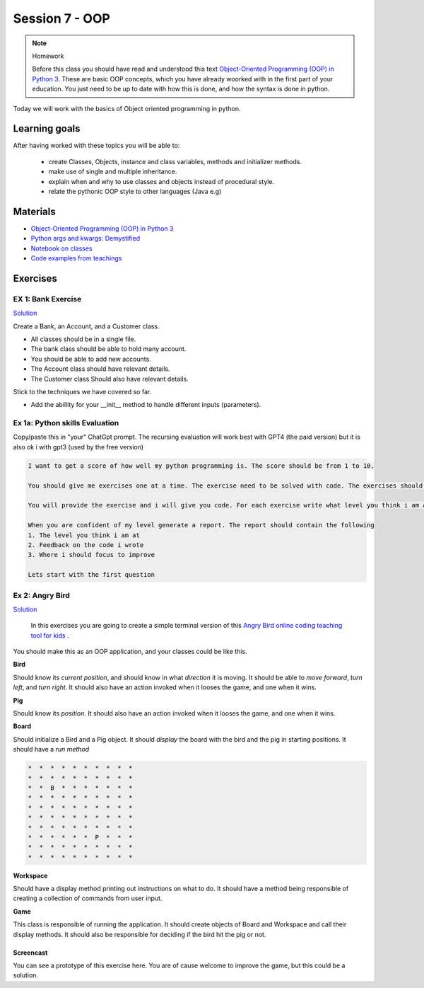 Session 7 - OOP
===============




.. note:: Homework
   
   Before this class you should have read and understood this text `Object-Oriented Programming (OOP) in Python 3 <https://realpython.com/python3-object-oriented-programming/>`_. These are basic OOP concepts, which you have already woorked with in the first part of your education. You just need to be up to date with how this is done, and how the syntax is done in python.

Today we will work with the basics of Object oriented programming in python. 

Learning goals
--------------
After having worked with these topics you will be able to:
      
   - create Classes, Objects, instance and class variables, methods and initializer methods. 
   - make use of single and multiple inheritance.   
   - explain when and why to use classes and objects instead of procedural style. 
   - relate the pythonic OOP style to other languages  (Java e.g) 

Materials
---------
* `Object-Oriented Programming (OOP) in Python 3 <https://realpython.com/python3-object-oriented-programming/>`_
* `Python args and kwargs: Demystified <https://realpython.com/python-kwargs-and-args/>`_
* `Notebook on classes <notebooks/class_notes.ipynb>`_
* `Code examples from teachings <https://github.com/python-elective-kea/fall2023-code-examples-from-teachings/tree/master/ses7>`_


Exercises
---------


.. raw:: html
   
   <hr>


-------------------
EX 1: Bank Exercise 
-------------------

`Solution <exercises/solution/04_oop/solution.rst>`_

Create a Bank, an Account, and a Customer class.

* All classes should be in a single file. 
* The bank class should be able to hold many account.
* You should be able to add new accounts.
* The Account class should have relevant details.
* The Customer class Should also have relevant details.

Stick to the techniques we have covered so far.

* Add the abillity for your __init__ method to handle different inputs (parameters).


.. raw:: html
   
   <hr>

-------------------------------
Ex 1a: Python skills Evaluation
-------------------------------

Copy/paste this in "your" ChatGpt prompt.
The recursing evaluation will work best with GPT4 (the paid version) but it is also ok i with gpt3 (used by the free version)


.. code::

        I want to get a score of how well my python programming is. The score should be from 1 to 10.
 
        You should give me exercises one at a time. The exercise need to be solved with code. The exercises should match the level you think i am at.
 
        You will provide the exercise and i will give you code. For each exercise write what level you think i am at
 
        When you are confident of my level generate a report. The report should contain the following
        1. The level you think i am at
        2. Feedback on the code i wrote
        3. Where i should focus to improve
 
        Lets start with the first question   

----------------
Ex 2: Angry Bird
----------------

`Solution <exercises/solution/04_oop/solution.rst>`_

        In this exercises you are going to create a simple terminal version of this `Angry Bird online coding teaching tool for kids <https://studio.code.org/hoc/1>`_ .

.. image:: _static/angry_bird.png

You should make this as an OOP application, and your classes could be like this. 

**Bird**

Should know its *current position*, and should know in what *direction* it is moving. It should be able to *move forward*, *turn left*, and *turn right*.
It should also have an action invoked when it looses the game, and one when it wins. 


**Pig**

Should know its *position*. 
It should also have an action invoked when it looses the game, and one when it wins. 

**Board**

Should initialize a Bird and a Pig object. It should *display* the board with the bird and the pig in starting positions. It should have a *run method*

.. code::

        *  *  *  *  *  *  *  *  *  *
        *  *  *  *  *  *  *  *  *  *
        *  *  B  *  *  *  *  *  *  *
        *  *  *  *  *  *  *  *  *  *
        *  *  *  *  *  *  *  *  *  *
        *  *  *  *  *  *  *  *  *  *
        *  *  *  *  *  *  *  *  *  *
        *  *  *  *  *  *  P  *  *  *
        *  *  *  *  *  *  *  *  *  *
        *  *  *  *  *  *  *  *  *  *


**Workspace**

Should have a display method printing out instructions on what to do. It should have a method being responsible of creating a collection of commands from user input. 


**Game**

This class is responsible of running the application. It should create objects of Board and Workspace and call their display methods. It should also be responsible for deciding if the bird hit the pig or not. 

**********
Screencast
**********

You can see a prototype of this exercise here. You are of cause welcome to improve the game, but this could be a solution. 

.. raw:: html

   <iframe width="560" height="315" src="https://www.youtube.com/embed/n9Ths1CSCkU" frameborder="0" allow="accelerometer; autoplay; encrypted-media; gyroscope; picture-in-picture" allowfullscreen></iframe>

